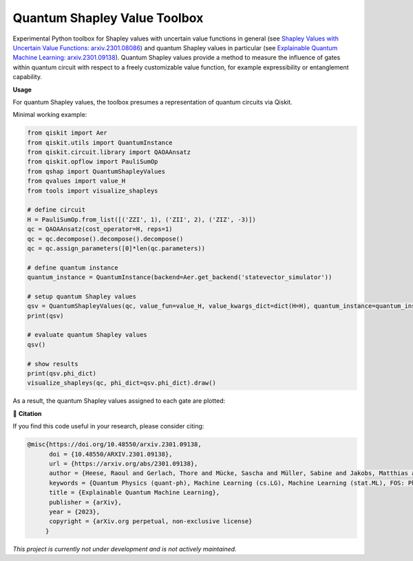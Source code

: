 ******************************
Quantum Shapley Value Toolbox
******************************

.. image:: https://img.shields.io/badge/license-MIT-lightgrey
    :target: https://github.com/RaoulHeese/qtree/blob/main/LICENSE
    :alt: MIT License
	
.. image:: https://github.com/RaoulHeese/qshaptools/blob/master/_static/qshap.png?raw=true
    :alt: Title

Experimental Python toolbox for Shapley values with uncertain value functions in general (see `Shapley Values with Uncertain Value Functions: arxiv.2301.08086 <https://doi.org/10.48550/arxiv.2301.08086>`_) and quantum Shapley values in particular (see `Explainable Quantum Machine Learning: arxiv.2301.09138 <https://doi.org/10.48550/arxiv.2301.09138>`_). Quantum Shapley values provide a method to measure the influence of gates within quantum circuit with respect to a freely customizable value function, for example expressibility or entanglement capability.


**Usage**

For quantum Shapley values, the toolbox presumes a representation of quantum circuits via Qiskit.

Minimal working example:

.. code-block:: python

    from qiskit import Aer
    from qiskit.utils import QuantumInstance
    from qiskit.circuit.library import QAOAAnsatz
    from qiskit.opflow import PauliSumOp
    from qshap import QuantumShapleyValues
    from qvalues import value_H
    from tools import visualize_shapleys

    # define circuit
    H = PauliSumOp.from_list([('ZZI', 1), ('ZII', 2), ('ZIZ', -3)])
    qc = QAOAAnsatz(cost_operator=H, reps=1)
    qc = qc.decompose().decompose().decompose()
    qc = qc.assign_parameters([0]*len(qc.parameters))

    # define quantum instance
    quantum_instance = QuantumInstance(backend=Aer.get_backend('statevector_simulator'))

    # setup quantum Shapley values
    qsv = QuantumShapleyValues(qc, value_fun=value_H, value_kwargs_dict=dict(H=H), quantum_instance=quantum_instance)
    print(qsv)

    # evaluate quantum Shapley values
    qsv()

    # show results
    print(qsv.phi_dict)
    visualize_shapleys(qc, phi_dict=qsv.phi_dict).draw()

As a result, the quantum Shapley values assigned to each gate are plotted:

.. image:: https://github.com/RaoulHeese/qshaptools/blob/master/_static/output.png?raw=true
    :alt: Output


📖 **Citation**

If you find this code useful in your research, please consider citing:

.. code-block:: tex

    @misc{https://doi.org/10.48550/arxiv.2301.09138,
          doi = {10.48550/ARXIV.2301.09138}, 
          url = {https://arxiv.org/abs/2301.09138},
          author = {Heese, Raoul and Gerlach, Thore and Mücke, Sascha and Müller, Sabine and Jakobs, Matthias and Piatkowski, Nico},  
          keywords = {Quantum Physics (quant-ph), Machine Learning (cs.LG), Machine Learning (stat.ML), FOS: Physical sciences, FOS: Physical sciences, FOS: Computer and information sciences, FOS: Computer and information sciences},
          title = {Explainable Quantum Machine Learning},
          publisher = {arXiv},
          year = {2023},
          copyright = {arXiv.org perpetual, non-exclusive license}
         }

*This project is currently not under development and is not actively maintained.*
